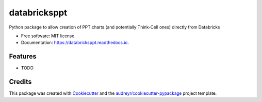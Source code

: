 =============
databricksppt
=============


.. image:: https://img.shields.io/pypi/v/databricksppt.svg
        :target: https://pypi.python.org/pypi/databricksppt

.. image:: https://img.shields.io/travis/mikegil/databricksppt.svg
        :target: https://travis-ci.com/mikegil/databricksppt

.. image:: https://readthedocs.org/projects/databricksppt/badge/?version=latest
        :target: https://databricksppt.readthedocs.io/en/latest/?badge=latest
        :alt: Documentation Status




Python package to allow creation of PPT charts (and potentially Think-Cell ones) directly from Databricks


* Free software: MIT license
* Documentation: https://databricksppt.readthedocs.io.


Features
--------

* TODO

Credits
-------

This package was created with Cookiecutter_ and the `audreyr/cookiecutter-pypackage`_ project template.

.. _Cookiecutter: https://github.com/audreyr/cookiecutter
.. _`audreyr/cookiecutter-pypackage`: https://github.com/audreyr/cookiecutter-pypackage
